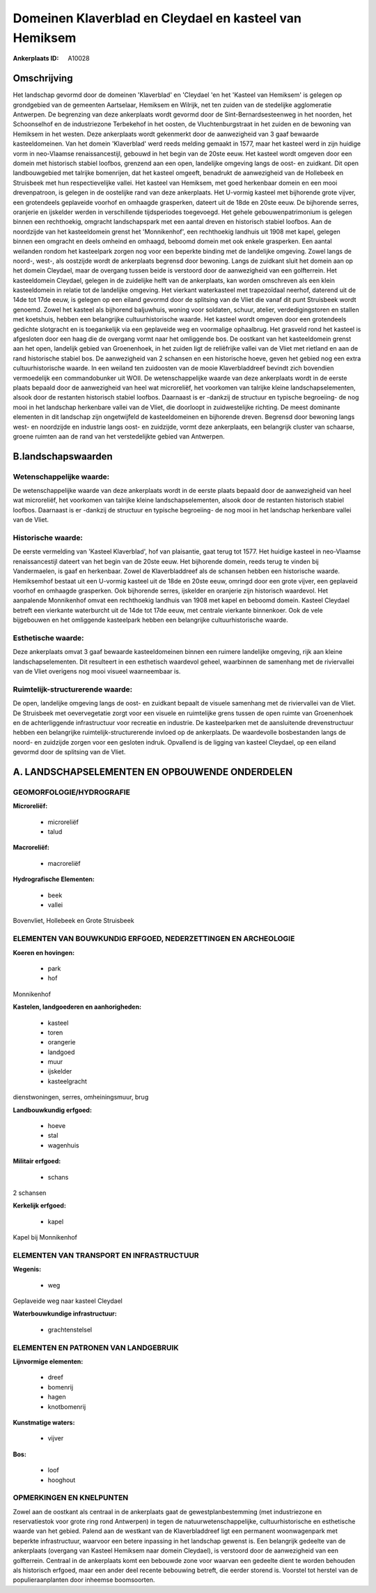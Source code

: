 Domeinen Klaverblad en Cleydael en kasteel van Hemiksem
=======================================================

:Ankerplaats ID: A10028




Omschrijving
------------

Het landschap gevormd door de domeinen 'Klaverblad' en 'Cleydael 'en
het 'Kasteel van Hemiksem' is gelegen op grondgebied van de gemeenten
Aartselaar, Hemiksem en Wilrijk, net ten zuiden van de stedelijke
agglomeratie Antwerpen. De begrenzing van deze ankerplaats wordt gevormd
door de Sint-Bernardsesteenweg in het noorden, het Schoonselhof en de
industriezone Terbekehof in het oosten, de Vluchtenburgstraat in het
zuiden en de bewoning van Hemiksem in het westen. Deze ankerplaats wordt
gekenmerkt door de aanwezigheid van 3 gaaf bewaarde kasteeldomeinen. Van
het domein 'Klaverblad' werd reeds melding gemaakt in 1577, maar het
kasteel werd in zijn huidige vorm in neo-Vlaamse renaissancestijl,
gebouwd in het begin van de 20ste eeuw. Het kasteel wordt omgeven door
een domein met historisch stabiel loofbos, grenzend aan een open,
landelijke omgeving langs de oost- en zuidkant. Dit open landbouwgebied
met talrijke bomenrijen, dat het kasteel omgeeft, benadrukt de
aanwezigheid van de Hollebeek en Struisbeek met hun respectievelijke
vallei. Het kasteel van Hemiksem, met goed herkenbaar domein en een mooi
drevenpatroon, is gelegen in de oostelijke rand van deze ankerplaats.
Het U-vormig kasteel met bijhorende grote vijver, een grotendeels
geplaveide voorhof en omhaagde grasperken, dateert uit de 18de en 20ste
eeuw. De bijhorende serres, oranjerie en ijskelder werden in
verschillende tijdsperiodes toegevoegd. Het gehele gebouwenpatrimonium
is gelegen binnen een rechthoekig, omgracht landschapspark met een
aantal dreven en historisch stabiel loofbos. Aan de noordzijde van het
kasteeldomein grenst het 'Monnikenhof', een rechthoekig landhuis uit
1908 met kapel, gelegen binnen een omgracht en deels omheind en omhaagd,
beboomd domein met ook enkele grasperken. Een aantal weilanden rondom
het kasteelpark zorgen nog voor een beperkte binding met de landelijke
omgeving. Zowel langs de noord-, west-, als oostzijde wordt de
ankerplaats begrensd door bewoning. Langs de zuidkant sluit het domein
aan op het domein Cleydael, maar de overgang tussen beide is verstoord
door de aanwezigheid van een golfterrein. Het kasteeldomein Cleydael,
gelegen in de zuidelijke helft van de ankerplaats, kan worden omschreven
als een klein kasteeldomein in relatie tot de landelijke omgeving. Het
vierkant waterkasteel met trapezoïdaal neerhof, daterend uit de 14de tot
17de eeuw, is gelegen op een eiland gevormd door de splitsing van de
Vliet die vanaf dit punt Struisbeek wordt genoemd. Zowel het kasteel als
bijhorend baljuwhuis, woning voor soldaten, schuur, atelier,
verdedigingstoren en stallen met koetshuis, hebben een belangrijke
cultuurhistorische waarde. Het kasteel wordt omgeven door een
grotendeels gedichte slotgracht en is toegankelijk via een geplaveide
weg en voormalige ophaalbrug. Het grasveld rond het kasteel is
afgesloten door een haag die de overgang vormt naar het omliggende bos.
De oostkant van het kasteeldomein grenst aan het open, landelijk gebied
van Groenenhoek, in het zuiden ligt de reliëfrijke vallei van de Vliet
met rietland en aan de rand historische stabiel bos. De aanwezigheid van
2 schansen en een historische hoeve, geven het gebied nog een extra
cultuurhistorische waarde. In een weiland ten zuidoosten van de mooie
Klaverbladdreef bevindt zich bovendien vermoedelijk een commandobunker
uit WOII. De wetenschappelijke waarde van deze ankerplaats wordt in de
eerste plaats bepaald door de aanwezigheid van heel wat microreliëf, het
voorkomen van talrijke kleine landschapselementen, alsook door de
restanten historisch stabiel loofbos. Daarnaast is er -dankzij de
structuur en typische begroeiing- de nog mooi in het landschap
herkenbare vallei van de Vliet, die doorloopt in zuidwestelijke
richting. De meest dominante elementen in dit landschap zijn
ongetwijfeld de kasteeldomeinen en bijhorende dreven. Begrensd door
bewoning langs west- en noordzijde en industrie langs oost- en
zuidzijde, vormt deze ankerplaats, een belangrijk cluster van schaarse,
groene ruimten aan de rand van het verstedelijkte gebied van Antwerpen.



B.landschapswaarden
-------------------


Wetenschappelijke waarde:
~~~~~~~~~~~~~~~~~~~~~~~~~

De wetenschappelijke waarde van deze ankerplaats wordt in de eerste
plaats bepaald door de aanwezigheid van heel wat microreliëf, het
voorkomen van talrijke kleine landschapselementen, alsook door de
restanten historisch stabiel loofbos. Daarnaast is er -dankzij de
structuur en typische begroeiing- de nog mooi in het landschap
herkenbare vallei van de Vliet.

Historische waarde:
~~~~~~~~~~~~~~~~~~~


De eerste vermelding van 'Kasteel Klaverblad', hof van plaisantie,
gaat terug tot 1577. Het huidige kasteel in neo-Vlaamse renaissancestijl
dateert van het begin van de 20ste eeuw. Het bijhorende domein, reeds
terug te vinden bij Vandermaelen, is gaaf en herkenbaar. Zowel de
Klaverbladdreef als de schansen hebben een historische waarde.
Hemiksemhof bestaat uit een U-vormig kasteel uit de 18de en 20ste eeuw,
omringd door een grote vijver, een geplaveid voorhof en omhaagde
grasperken. Ook bijhorende serres, ijskelder en oranjerie zijn
historisch waardevol. Het aanpalende Monnikenhof omvat een rechthoekig
landhuis van 1908 met kapel en beboomd domein. Kasteel Cleydael betreft
een vierkante waterburcht uit de 14de tot 17de eeuw, met centrale
vierkante binnenkoer. Ook de vele bijgebouwen en het omliggende
kasteelpark hebben een belangrijke cultuurhistorische waarde.

Esthetische waarde:
~~~~~~~~~~~~~~~~~~~

Deze ankerplaats omvat 3 gaaf bewaarde
kasteeldomeinen binnen een ruimere landelijke omgeving, rijk aan kleine
landschapselementen. Dit resulteert in een esthetisch waardevol geheel,
waarbinnen de samenhang met de riviervallei van de Vliet overigens nog
mooi visueel waarneembaar is.


Ruimtelijk-structurerende waarde:
~~~~~~~~~~~~~~~~~~~~~~~~~~~~~~~~~

De open, landelijke omgeving langs de oost- en zuidkant bepaalt de
visuele samenhang met de riviervallei van de Vliet. De Struisbeek met
oevervegetatie zorgt voor een visuele en ruimtelijke grens tussen de
open ruimte van Groenenhoek en de achterliggende infrastructuur voor
recreatie en industrie. De kasteelparken met de aansluitende
drevenstructuur hebben een belangrijke ruimtelijk-structurerende invloed
op de ankerplaats. De waardevolle bosbestanden langs de noord- en
zuidzijde zorgen voor een gesloten indruk. Opvallend is de ligging van
kasteel Cleydael, op een eiland gevormd door de splitsing van de Vliet.



A. LANDSCHAPSELEMENTEN EN OPBOUWENDE ONDERDELEN
-----------------------------------------------



GEOMORFOLOGIE/HYDROGRAFIE
~~~~~~~~~~~~~~~~~~~~~~~~~

**Microreliëf:**

 * microreliëf
 * talud


**Macroreliëf:**

 * macroreliëf

**Hydrografische Elementen:**

 * beek
 * vallei


Bovenvliet, Hollebeek en Grote Struisbeek

ELEMENTEN VAN BOUWKUNDIG ERFGOED, NEDERZETTINGEN EN ARCHEOLOGIE
~~~~~~~~~~~~~~~~~~~~~~~~~~~~~~~~~~~~~~~~~~~~~~~~~~~~~~~~~~~~~~~

**Koeren en hovingen:**

 * park
 * hof


Monnikenhof

**Kastelen, landgoederen en aanhorigheden:**

 * kasteel
 * toren
 * orangerie
 * landgoed
 * muur
 * ijskelder
 * kasteelgracht


dienstwoningen, serres, omheiningsmuur, brug

**Landbouwkundig erfgoed:**

 * hoeve
 * stal
 * wagenhuis


**Militair erfgoed:**

 * schans


2 schansen

**Kerkelijk erfgoed:**

 * kapel


Kapel bij Monnikenhof

ELEMENTEN VAN TRANSPORT EN INFRASTRUCTUUR
~~~~~~~~~~~~~~~~~~~~~~~~~~~~~~~~~~~~~~~~~

**Wegenis:**

 * weg


Geplaveide weg naar kasteel Cleydael

**Waterbouwkundige infrastructuur:**

 * grachtenstelsel



ELEMENTEN EN PATRONEN VAN LANDGEBRUIK
~~~~~~~~~~~~~~~~~~~~~~~~~~~~~~~~~~~~~

**Lijnvormige elementen:**

 * dreef
 * bomenrij
 * hagen
 * knotbomenrij

**Kunstmatige waters:**

 * vijver


**Bos:**

 * loof
 * hooghout



OPMERKINGEN EN KNELPUNTEN
~~~~~~~~~~~~~~~~~~~~~~~~~

Zowel aan de oostkant als centraal in de ankerplaats gaat de
gewestplanbestemming (met industriezone en reservatiestok voor grote
ring rond Antwerpen) in tegen de natuurwetenschappelijke,
cultuurhistorische en esthetische waarde van het gebied. Palend aan de
westkant van de Klaverbladdreef ligt een permanent woonwagenpark met
beperkte infrastructuur, waarvoor een betere inpassing in het landschap
gewenst is. Een belangrijk gedeelte van de ankerplaats (overgang van
Kasteel Hemiksem naar domein Cleydael), is verstoord door de
aanwezigheid van een golfterrein. Centraal in de ankerplaats komt een
bebouwde zone voor waarvan een gedeelte dient te worden behouden als
historisch erfgoed, maar een ander deel recente bebouwing betreft, die
eerder storend is. Voorstel tot herstel van de populieraanplanten door
inheemse boomsoorten.
